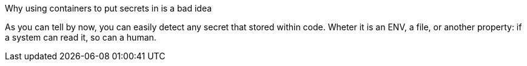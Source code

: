 Why using containers to put secrets in is a bad idea

As you can tell by now, you can easily detect any secret that stored within code. Wheter it is an ENV, a file, or another property: if a system can read it, so can a human.
